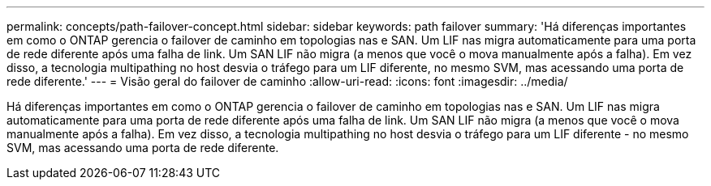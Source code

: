 ---
permalink: concepts/path-failover-concept.html 
sidebar: sidebar 
keywords: path failover 
summary: 'Há diferenças importantes em como o ONTAP gerencia o failover de caminho em topologias nas e SAN. Um LIF nas migra automaticamente para uma porta de rede diferente após uma falha de link. Um SAN LIF não migra (a menos que você o mova manualmente após a falha). Em vez disso, a tecnologia multipathing no host desvia o tráfego para um LIF diferente, no mesmo SVM, mas acessando uma porta de rede diferente.' 
---
= Visão geral do failover de caminho
:allow-uri-read: 
:icons: font
:imagesdir: ../media/


[role="lead"]
Há diferenças importantes em como o ONTAP gerencia o failover de caminho em topologias nas e SAN. Um LIF nas migra automaticamente para uma porta de rede diferente após uma falha de link. Um SAN LIF não migra (a menos que você o mova manualmente após a falha). Em vez disso, a tecnologia multipathing no host desvia o tráfego para um LIF diferente - no mesmo SVM, mas acessando uma porta de rede diferente.
